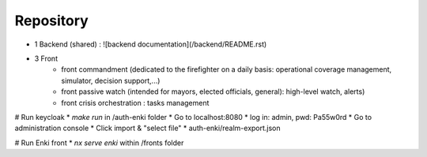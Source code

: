 ==========
Repository
==========

- 1 Backend (shared) : ![backend documentation](/backend/README.rst)
- 3 Front
    * front commandment (dedicated to the firefighter on a daily basis: operational coverage management, simulator, decision support,...)
    * front passive watch (intended for mayors, elected officials, general): high-level watch, alerts)
    * front crisis orchestration : tasks management

# Run keycloak
* `make run` in /auth-enki folder
* Go to localhost:8080
* log in: admin, pwd: Pa55w0rd
* Go to administration console
* Click import & "select file"
* auth-enki/realm-export.json

# Run Enki front
* `nx serve enki` within /fronts folder
